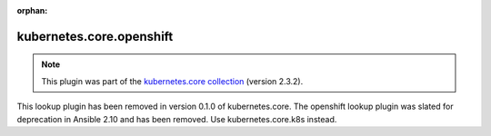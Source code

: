 
.. Document meta

:orphan:

.. Anchors

.. _ansible_collections.kubernetes.core.openshift_lookup:

.. Title

kubernetes.core.openshift
+++++++++++++++++++++++++

.. Collection note

.. note::
    This plugin was part of the `kubernetes.core collection <https://galaxy.ansible.com/kubernetes/core>`_ (version 2.3.2).

This lookup plugin has been removed
in version 0.1.0 of kubernetes.core.
The openshift lookup plugin was slated for deprecation in Ansible 2.10 and has been removed. Use kubernetes.core.k8s instead.
